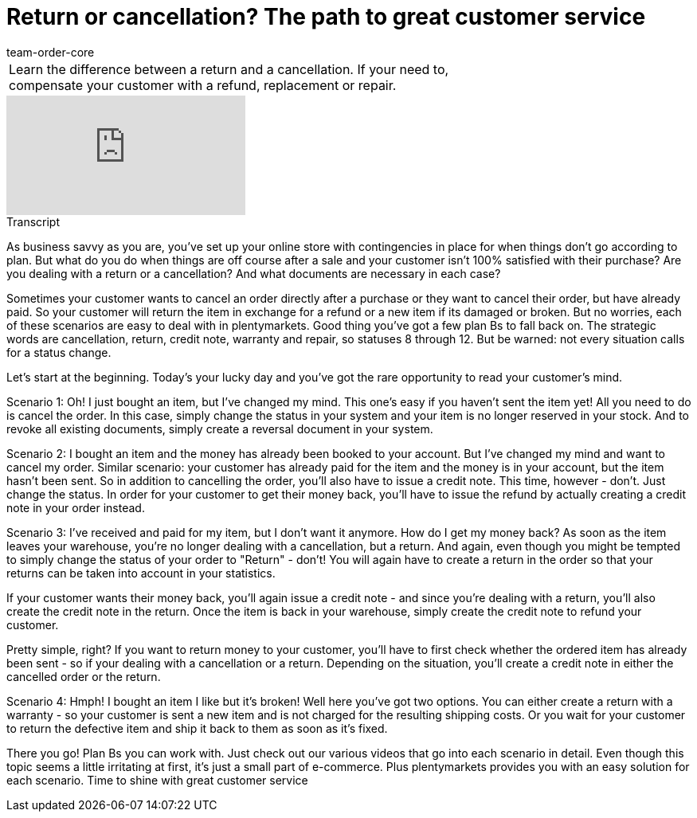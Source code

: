 = Return or cancellation? The path to great customer service
:page-index: false
:id: 6F96OSL
:author: team-order-core

//tag::introduction[]
[cols="2, 1" grid=none]
|===
|Learn the difference between a return and a cancellation. If your need to, compensate your customer with a refund, replacement or repair.
|


|===
//end::introduction[]


video::238950447[vimeo]

// tag::transcript[]
[.collapseBox]
.Transcript
--

As business savvy as you are, you've set up your online store with contingencies in place for when things don't go according to plan. But what do you do when things are off course after a sale and your customer isn't 100% satisfied with their purchase? Are you dealing with a return or a cancellation? And what documents are necessary in each case?

Sometimes your customer wants to cancel an order directly after a purchase or they want to cancel their order, but have already paid.
So your customer will return the item in exchange for a refund or a new item if its damaged or broken.
But no worries, each of these scenarios are easy to deal with in plentymarkets.
Good thing you've got a few plan Bs to fall back on. The strategic words are cancellation, return, credit note, warranty and repair, so statuses 8 through 12. But be warned: not every situation calls for a status change.

Let's start at the beginning. Today's your lucky day and you've got the rare opportunity to read your customer's mind.

Scenario 1:
Oh! I just bought an item, but I've changed my mind.
This one's easy if you haven't sent the item yet! All you need to do is cancel the order.
In this case, simply change the status in your system and your item is no longer reserved in your stock. And to revoke all existing documents, simply create a reversal document in your system.

Scenario 2:
I bought an item and the money has already been booked to your account. But I've changed my mind and want to cancel my order.
Similar scenario: your customer has already paid for the item and the money is in your account, but the item hasn't been sent. So in addition to cancelling the order, you'll also have to issue a credit note. This time, however - don't. Just change the status. In order for your customer to get their money back, you'll have to issue the refund by actually creating a credit note in your order instead.

Scenario 3:
I've received and paid for my item, but I don't want it anymore. How do I get my money back?
As soon as the item leaves your warehouse, you're no longer dealing with a cancellation, but a return.
And again, even though you might be tempted to simply change the status of your order to "Return" - don't! You will again have to create a return in the order so that your returns can be taken into account in your statistics.

If your customer wants their money back, you'll again issue a credit note - and since you're dealing with a return, you'll also create the credit note in the return.
Once the item is back in your warehouse, simply create the credit note to refund your customer.

Pretty simple, right? If you want to return money to your customer, you'll have to first check whether the ordered item has already been sent - so if your dealing with a cancellation or a return. Depending on the situation, you'll create a credit note in either the cancelled order or the return.

Scenario 4:
Hmph! I bought an item I like but it's broken!
Well here you've got two options. You can either create a return with a warranty - so your customer is sent a new item and is not charged for the resulting shipping costs. Or you wait for your customer to return the defective item and ship it back to them as soon as it's fixed.

There you go! Plan Bs you can work with. Just check out our various videos that go into each scenario in detail.
Even though this topic seems a little irritating at first, it's just a small part of e-commerce. Plus plentymarkets provides you with an easy solution for each scenario. Time to shine with great customer service
